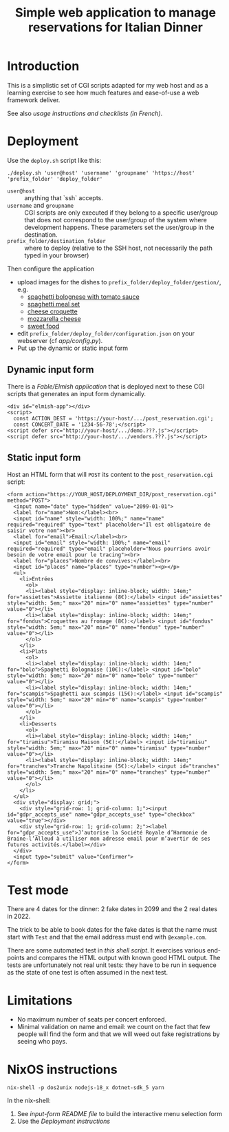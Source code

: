#+TITLE: Simple web application to manage reservations for Italian Dinner

* Introduction

This is a simplistic set of CGI scripts adapted for my web host and as a
learning exercise to see how much features and ease-of-use a web framework
deliver.

See also [[file+emacs:app/gestion/index.org][usage instructions and checklists (in French)]].

* Deployment

Use the ~deploy.sh~ script like this:
#+begin_src shell :exports code
  ./deploy.sh 'user@host' 'username' 'groupname' 'https://host' 'prefix_folder' 'deploy_folder'
#+end_src

- ~user@host~ :: anything that `ssh` accepts.
- ~username~ and ~groupname~ :: CGI scripts are only executed if they belong
  to a specific user/group that does not correspond to the user/group of the
  system where development happens.  These parameters set the user/group in
  the destination.
- ~prefix_folder/destination_folder~ :: where to deploy (relative to the
  SSH host, not necessarily the path typed in your browser)

Then configure the application
- upload images for the dishes to =prefix_folder/deploy_folder/gestion/=, e.g.
  + [[https://www.vecteezy.com/vector-art/3736403-spaghetti-bolognese-with-tomato-sauce][spaghetti bolognese with tomato sauce]]
  + [[https://www.vecteezy.com/vector-art/965991-spaghetti-meal-set][spaghetti meal set]]
  + [[https://www.vecteezy.com/search?qterm=croquette-cheese&content_type=vector][cheese croquette]]
  + [[https://www.vecteezy.com/vector-art/10456729-vector-contour-drawing-of-mozzarella-cheese-slices-on-a-white-background][mozzarella cheese]]
  + [[https://www.vecteezy.com/vector-art/150043-free-sweet-food-line-icon-vector][sweet food]]
- edit =prefix_folder/deploy_folder/configuration.json= on your webserver (cf
  [[file+emacs:app/config.py][app/config.py]]).
- Put up the dynamic or static input form

** Dynamic input form
There is a [[file+emacs:input-form/][Fable/Elmish application]] that is deployed next to these CGI scripts
that generates an input form dynamically.
#+begin_example
  <div id="elmish-app"></div>
  <script>
    const ACTION_DEST = 'https://your-host/.../post_reservation.cgi';
    const CONCERT_DATE = '1234-56-78';</script>
  <script defer src="http://your-host/.../demo.???.js"></script>
  <script defer src="http://your-host/.../vendors.???.js"></script>
#+end_example
** Static input form
Host an HTML form that will =POST= its content to the =post_reservation.cgi=
script:
#+begin_example
  <form action="https://YOUR_HOST/DEPLOYMENT_DIR/post_reservation.cgi" method="POST">
    <input name="date" type="hidden" value="2099-01-01">
    <label for="name">Nom:</label><br>
    <input id="name" style="width: 100%;" name="name" required="required" type="text" placeholder="Il est obligatoire de saisir votre nom"><br>
    <label for="email">Email:</label><br>
    <input id="email" style="width: 100%;" name="email" required="required" type="email" placeholder="Nous pourrions avoir besoin de votre email pour le tracing"><br>
    <label for="places">Nombre de convives:</label><br>
    <input id="places" name="places" type="number"><p></p>
    <ul>
      <li>Entrées
        <ol>
        <li><label style="display: inline-block; width: 14em;" for="assiettes">Assiette italienne (8€):</label> <input id="assiettes" style="width: 5em;" max="20" min="0" name="assiettes" type="number" value="0"></li>
        <li><label style="display: inline-block; width: 14em;" for="fondus">Croquettes au fromage (8€):</label> <input id="fondus" style="width: 5em;" max="20" min="0" name="fondus" type="number" value="0"></li>
        </ol>
      </li>
      <li>Plats
        <ol>
        <li><label style="display: inline-block; width: 14em;" for="bolo">Spaghetti Bolognaise (10€):</label> <input id="bolo" style="width: 5em;" max="20" min="0" name="bolo" type="number" value="0"></li>
        <li><label style="display: inline-block; width: 14em;" for="scampis">Spaghetti aux scampis (15€):</label> <input id="scampis" style="width: 5em;" max="20" min="0" name="scampis" type="number" value="0"></li>
        </ol>
      </li>
      <li>Desserts
        <ol>
        <li><label style="display: inline-block; width: 14em;" for="tiramisu">Tiramisu Maison (5€):</label> <input id="tiramisu" style="width: 5em;" max="20" min="0" name="tiramisu" type="number" value="0"></li>
        <li><label style="display: inline-block; width: 14em;" for="tranches">Tranche Napolitaine (5€):</label> <input id="tranches" style="width: 5em;" max="20" min="0" name="tranches" type="number" value="0"></li>
        </ol>
      </li>
    </ul>
    <div style="display: grid;">
      <div style="grid-row: 1; grid-column: 1;"><input id="gdpr_accepts_use" name="gdpr_accepts_use" type="checkbox" value="true"></div>
      <div style="grid-row: 1; grid-column: 2;"><label for="gdpr_accepts_use">J’autorise la Société Royale d’Harmonie de Braine-l’Alleud à utiliser mon adresse email pour m’avertir de ses futures activités.</label></div>
    </div>
    <input type="submit" value="Confirmer">
  </form>
#+end_example

* Test mode
There are 4 dates for the dinner: 2 fake dates in 2099 and the 2 real dates
in 2022.

The trick to be able to book dates for the fake dates is that the name must
start with ~Test~ and that the email address must end with ~@example.com~.

There are some automated test in [[file+emacs:tests/tests.sh][this shell script]].  It exercises various
end-points and compares the HTML output with known good HTML output.  The
tests are unfortunately not real unit tests: they have to be run in sequence
as the state of one test is often assumed in the next test.

* Limitations
- No maximum number of seats per concert enforced.
- Minimal validation on name and email: we count on the fact that few people
  will find the form and that we will weed out fake registrations by seeing
  who pays.

* NixOS instructions
#+begin_src shell :exports code
  nix-shell -p dos2unix nodejs-18_x dotnet-sdk_5 yarn
#+end_src

In the nix-shell:
1. See [[file+emacs:input-form/README.md][input-form README file]] to build the interactive menu selection form
2. Use the [[Deployment][Deployment instructions]]
